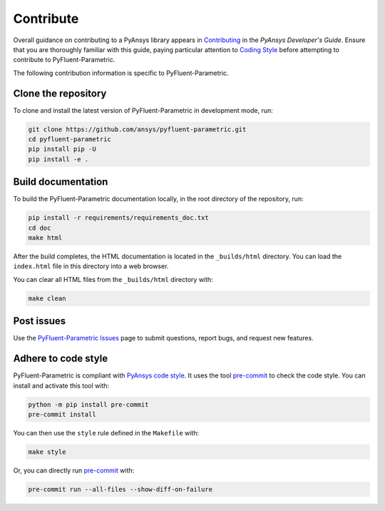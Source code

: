 .. _ref_contributing:

==========
Contribute
==========
Overall guidance on contributing to a PyAnsys library appears in
`Contributing <https://dev.docs.pyansys.com/how-to/contributing.html>`_
in the *PyAnsys Developer's Guide*. Ensure that you are thoroughly familiar with
this guide, paying particular attention to `Coding Style
<https://dev.docs.pyansys.com/coding-style/index.html#coding-style>`_
before attempting to contribute to PyFluent-Parametric.
 
The following contribution information is specific to PyFluent-Parametric.

Clone the repository
-----------------------
To clone and install the latest version of PyFluent-Parametric in
development mode, run:

.. code::

   git clone https://github.com/ansys/pyfluent-parametric.git
   cd pyfluent-parametric
   pip install pip -U
   pip install -e .

Build documentation
-------------------
To build the PyFluent-Parametric documentation locally, in the root
directory of the repository, run:

.. code:: 

    pip install -r requirements/requirements_doc.txt
    cd doc
    make html

After the build completes, the HTML documentation is located in the
``_builds/html`` directory. You can load the ``index.html`` file 
in this directory into a web browser.

You can clear all HTML files from the ``_builds/html`` directory with:

.. code::

    make clean

Post issues
-----------
Use the `PyFluent-Parametric Issues <https://github.com/ansys/pyfluent-parametric/issues>`_
page to submit questions, report bugs, and request new features.


Adhere to code style
--------------------
PyFluent-Parametric is compliant with `PyAnsys code style
<https://dev.docs.pyansys.com/coding_style/index.html>`_. It uses the tool
`pre-commit <https://pre-commit.com/>`_ to check the code style. You can install
and activate this tool with:

.. code:: bash

   python -m pip install pre-commit
   pre-commit install

You can then use the ``style`` rule defined in the ``Makefile`` with:

.. code:: bash

   make style

Or, you can directly run `pre-commit <https://pre-commit.com/>`_ with:

.. code:: bash

   pre-commit run --all-files --show-diff-on-failure
